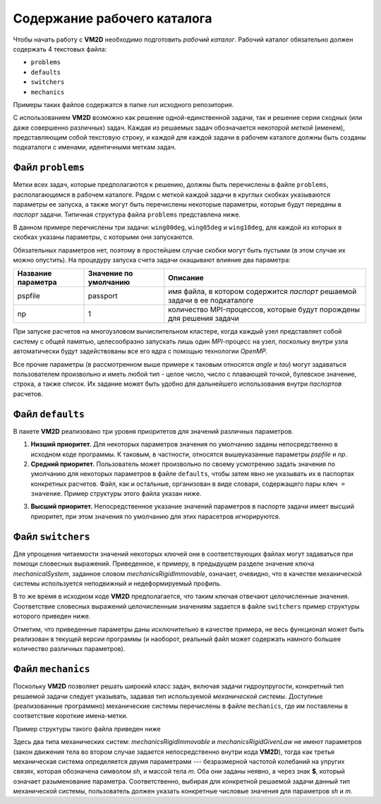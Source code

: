 Содержание рабочего каталога 
============================

Чтобы начать работу с **VM2D** необходимо подготовить *рабочий каталог*.
Рабочий каталог обязательно должен содержать 4 текстовых файла:

*     ``problems``
*     ``defaults``
*     ``switchers``
*     ``mechanics``

Примеры таких файлов содержатся в папке *run* исходного репозитория.

С использованием **VM2D** возможно как решение одной-единственной задачи, так и решение серии сходных (или даже совершенно различных) задач. Каждая из решаемых задач обозначается некоторой *меткой* (именем), представляющим собой текстовую строку, и каждой для каждой задачи в рабочем каталоге должны быть созданы подкаталоги с именами, идентичными меткам задач.


Файл ``problems``
-----------------

Метки всех задач, которые предполагаются к решению, должны быть перечислены в файле ``problems``, располагающемся в рабочем каталоге. Рядом с меткой каждой задачи в круглых скобках указываются параметры ее запуска, а также могут быть перечислены некоторые параметры, которые будут переданы в *паспорт* задачи. Типичная структура файла ``problems`` представлена ниже.

.. code-block:: c
   :caption: problems
   :name: problems
	
   /*--------------------------------*- VM2D -*-----------------*---------------*\
   | ##  ## ##   ##  ####  #####   |                            | Version 1.10   |
   | ##  ## ### ### ##  ## ##  ##  |  VM2D: Vortex Method       | 2021/05/17     |
   | ##  ## ## # ##    ##  ##  ##  |  for 2D Flow Simulation    *----------------*
   |  ####  ##   ##   ##   ##  ##  |  Open Source Code                           |
   |   ##   ##   ## ###### #####   |  https://www.github.com/vortexmethods/VM2D  |
   |                                                                             |
   | Copyright (C) 2017-2021 Ilia Marchevsky, Kseniia Sokol, Evgeniya Ryatina    |
   *-----------------------------------------------------------------------------*
   | File name: problems                                                         |
   | Info: Problems to be solved by using VM2D                                   |
   \*---------------------------------------------------------------------------*/
   problems = {
       wing00deg(np = 1, angle =  0, tau = 1.5e-2),
       wing05deg(np = 2, angle =  5, tau = 1.5e-2),
       wing10deg(np = 2, angle = 10, tau = 2.0e-2)
   };

В данном примере перечислены три задачи: ``wing00deg``, ``wing05deg`` и ``wing10deg``, для каждой из которых в скобках указаны параметры, с которыми они запускаются. 

Обязательных параметров нет, поэтому в простейшем случае скобки могут быть пустыми (в этом случае их можно опустить). На процедуру запуска счета задачи окащывают влияние два параметра:

+-----------+-------------+------------------------------------+
| Название  | Значение по | Описание                           |
| параметра | умолчанию   |                                    |
+===========+=============+====================================+
| pspfile   | passport    | имя файла, в котором содержится    |
|           |             | *паспорт* решаемой задачи в ее     |
|           |             | подкаталоге                        |
+-----------+-------------+------------------------------------+
| np        | 1           | количество MPI-процессов, которые  |
|           |             | будут порождены для решения задачи |
+-----------+-------------+------------------------------------+

При запуске расчетов на многоузловом вычислительном кластере, когда каждый узел представляет собой систему с общей памятью, целесообразно запускать лишь один *MPI*-процесс на узел, поскольку внутри узла автоматически будут задействованы все его ядра с помощью технологии *OpenMP*.

Все прочие параметры (в рассмотренном выше примере к таковым относятся *angle* и *tau*) могут задаваться пользователем произвольно и иметь любой тип - целое число, число с плавающей точкой, булевское значение, строка, а также список. Их задание может быть удобно для дальнейшего использования внутри *паспортов* расчетов.




Файл ``defaults``
-----------------

В пакете **VM2D** реализовано три уровня приоритетов для значений различных параметров. 

1. **Низший приоритет.** Для некоторых параметров значения по умолчанию заданы непосредственно в исходном коде программы. К таковым, в частности, относятся вышеуказанные параметры *pspfile* и *np*. 

2. **Средний приоритет.** Пользователь может произвольно по своему усмотрению задать значения по умолчанию для некоторых параметров в файле ``defaults``, чтобы затем явно не указывать их в паспортах конкретных расчетов. Файл, как и остальные, организован в виде словаря, содержащего пары ``ключ = значение``. Пример структуры этого файла указан ниже.

.. code-block:: c
   :caption: defaults
   :name: defaults
	
   /*--------------------------------*- VM2D -*-----------------*---------------*\
   | ##  ## ##   ##  ####  #####   |                            | Version 1.10   |
   | ##  ## ### ### ##  ## ##  ##  |  VM2D: Vortex Method       | 2021/05/17     |
   | ##  ## ## # ##    ##  ##  ##  |  for 2D Flow Simulation    *----------------*
   |  ####  ##   ##   ##   ##  ##  |  Open Source Code                           |
   |   ##   ##   ## ###### #####   |  https://www.github.com/vortexmethods/VM2D  |
   |                                                                             |
   | Copyright (C) 2017-2021 Ilia Marchevsky, Kseniia Sokol, Evgeniya Ryatina    |
   *-----------------------------------------------------------------------------*
   | File name: defaults                                                         |
   | Info: Default values for various parameters                                 |
   \*---------------------------------------------------------------------------*/
   
   angle = 0.0;
   scale = 1.0;
   basePoint = {0.0, 0.0};

   linearSystemSolver = linearSystemGauss;
   velocityComputation = velocityBiotSavart;
   panelsType = panelsRectilinear; 
   boundaryConditionSatisfaction = boundaryConstantLayerAverage;
   fileType = text;

   mechanicalSystem = mechanicsRigidImmovable;
   np = 1;

   airfoilsDir = "../settings/airfoils/";
   wakesDir = "../settings/wakes/";


3. **Высший приоритет.** Непосредственное указание значений параметров в паспорте задачи имеет высший приоритет, при этом значения по умолчанию для этих парасетров игнорируются.




Файл ``switchers``
------------------

Для упрощения читаемости значений некоторых ключей они в соответствующих файлах могут задаваться при помощи словесных выражений. Приведенное, к примеру, в предыдущем разделе значение ключа *mechanicalSystem*, заданное словом *mechanicsRigidImmovable*, означает, очевидно, что в качестве механической системы используется неподвижный и недеформируемый профиль. 

В то же время в исходном коде **VM2D** предполагается, что таким ключая отвечают целочисленные значения. Соответствие словесных выражений целочисленным значениям задается в файле ``switchers`` пример структуры которого приведен ниже.

.. code-block:: c
   :caption: switchers
   :name: switchers

   /*--------------------------------*- VM2D -*-----------------*---------------*\
   | ##  ## ##   ##  ####  #####   |                            | Version 1.10   |
   | ##  ## ### ### ##  ## ##  ##  |  VM2D: Vortex Method       | 2021/05/17     |
   | ##  ## ## # ##    ##  ##  ##  |  for 2D Flow Simulation    *----------------*
   |  ####  ##   ##   ##   ##  ##  |  Open Source Code                           |
   |   ##   ##   ## ###### #####   |  https://www.github.com/vortexmethods/VM2D  |
   |                                                                             |
   | Copyright (C) 2017-2021 Ilia Marchevsky, Kseniia Sokol, Evgeniya Ryatina    |
   *-----------------------------------------------------------------------------*
   | File name: switchers                                                        |
   | Info: Verbal notation for various parameters                                |
   \*---------------------------------------------------------------------------*/

   Impulse = 0;  //Импульсный старт потока
   RampLin = 1;  //Разгон потока по линейному закону
   RampCos = 2;  //Разгон потока по закону косинуса

   panelsRectilinear = 0;   //Прямолинейные панели
   panelsCurvilinear = 1;   //Криволинейные панели
   
   text = 0;                //Сохранение vtk-файлов в текстовом формате
   binary = 1;              //Сохранение vtk-файлов в бинарном формате

   linearSystemGauss = 0;      //Решение системы методом Гаусса
   linearSystemGMRES = 1;      //Решение системы методом GMRES
   linearSystemBiCGStab = 2;   //Решение системы методом BiCGStab
   linearSystemFMM = 3;        //Решение системы быстрым методом мультиполей

   mechanicsRigidImmovable = 0;   //Жесткое неподвижное недеформируемое тело
   mechanicsRigidGivenLaw = 1;    //Жесткое недеформируемое тело, движущееся по заданному закону
   mechanicsRigidOscillPart = 2;  //Жесткое недеформируемое тело с упругой связью, метод расщепления
   
   
Отметим, что приведенные параметры даны исключительно в качестве примера, не весь функционал может быть реализован в текущей версии программы (и наоборот, реальный файл может содержать намного большее количество различных параметров).

   

Файл ``mechanics``
------------------

Поскольку **VM2D** позволяет решать широкий класс задач, включая задачи гидроупругости, конкретный тип решаемой задачи следует указывать, задавая тип используемой *механической системы*. Доступные (реализованные программно) механические системы перечислены в файле ``mechanics``, где им поставлены в соответствие короткие имена-метки.

Пример структуры такого файла приведен ниже


.. code-block:: c
   :caption: switchers
   :name: switchers

   /*--------------------------------*- VM2D -*-----------------*---------------*\
   | ##  ## ##   ##  ####  #####   |                            | Version 1.10   |
   | ##  ## ### ### ##  ## ##  ##  |  VM2D: Vortex Method       | 2021/05/17     |
   | ##  ## ## # ##    ##  ##  ##  |  for 2D Flow Simulation    *----------------*
   |  ####  ##   ##   ##   ##  ##  |  Open Source Code                           |
   |   ##   ##   ## ###### #####   |  https://www.github.com/vortexmethods/VM2D  |
   |                                                                             |
   | Copyright (C) 2017-2021 Ilia Marchevsky, Kseniia Sokol, Evgeniya Ryatina    |
   *-----------------------------------------------------------------------------*
   | File name: mechanics                                                        |
   | Info: Dictionary with mechanical systems description                        |
   \*---------------------------------------------------------------------------*/

   mech0 = mechanicsRigidImmovable();
   mech1 = mechanicsRigidGivenLaw();
   mech2 = mechanicsRigidOscillPart(sh={0, $sh, 0}, m=$m);
   
Здесь два типа механических систем: *mechanicsRigidImmovable* и *mechanicsRigidGivenLaw* не имеют параметров (закон движения тела во втором случае задается непосредственно внутри кода **VM2D**), тогда как третья механическая система определяется двумя параметрами --- безразмерной частотой колебаний на упругих связях, которая обозначена символом *sh*, и массой тела *m*. Оба они заданы неявно, а через знак **$**, который означает разыменование параметра. Соответственно, выбирая для конкретной решаемой задачи данный тип механической системы, пользователь должен указать конкретные числовые значения для параметров *sh* и *m*.





